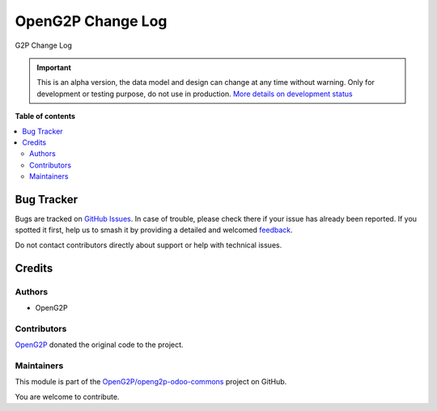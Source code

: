 ==================
OpenG2P Change Log
==================

.. 
   !!!!!!!!!!!!!!!!!!!!!!!!!!!!!!!!!!!!!!!!!!!!!!!!!!!!
   !! This file is generated by oca-gen-addon-readme !!
   !! changes will be overwritten.                   !!
   !!!!!!!!!!!!!!!!!!!!!!!!!!!!!!!!!!!!!!!!!!!!!!!!!!!!
   !! source digest: sha256:0f1c10b9ff6963061fb045d53547dccb125031bc3806bd906440e2e4e7fbbaad
   !!!!!!!!!!!!!!!!!!!!!!!!!!!!!!!!!!!!!!!!!!!!!!!!!!!!

.. |badge1| image:: https://img.shields.io/badge/maturity-Alpha-red.png
    :target: https://odoo-community.org/page/development-status
    :alt: Alpha
.. |badge2| image:: https://img.shields.io/badge/github-OpenG2P%2Fopeng2p--odoo--commons-lightgray.png?logo=github
    :target: https://github.com/OpenG2P/openg2p-odoo-commons/tree/17.0-develop/g2p_change_log
    :alt: OpenG2P/openg2p-odoo-commons

|badge1| |badge2|

G2P Change Log

.. IMPORTANT::
   This is an alpha version, the data model and design can change at any time without warning.
   Only for development or testing purpose, do not use in production.
   `More details on development status <https://odoo-community.org/page/development-status>`_

**Table of contents**

.. contents::
   :local:

Bug Tracker
===========

Bugs are tracked on `GitHub Issues <https://github.com/OpenG2P/openg2p-odoo-commons/issues>`_.
In case of trouble, please check there if your issue has already been reported.
If you spotted it first, help us to smash it by providing a detailed and welcomed
`feedback <https://github.com/OpenG2P/openg2p-odoo-commons/issues/new?body=module:%20g2p_change_log%0Aversion:%2017.0-develop%0A%0A**Steps%20to%20reproduce**%0A-%20...%0A%0A**Current%20behavior**%0A%0A**Expected%20behavior**>`_.

Do not contact contributors directly about support or help with technical issues.

Credits
=======

Authors
~~~~~~~

* OpenG2P

Contributors
~~~~~~~~~~~~

`OpenG2P <https://openg2p.org>`__ donated the original code to the project.

Maintainers
~~~~~~~~~~~

This module is part of the `OpenG2P/openg2p-odoo-commons <https://github.com/OpenG2P/openg2p-odoo-commons/tree/17.0-develop/g2p_change_log>`_ project on GitHub.

You are welcome to contribute.
